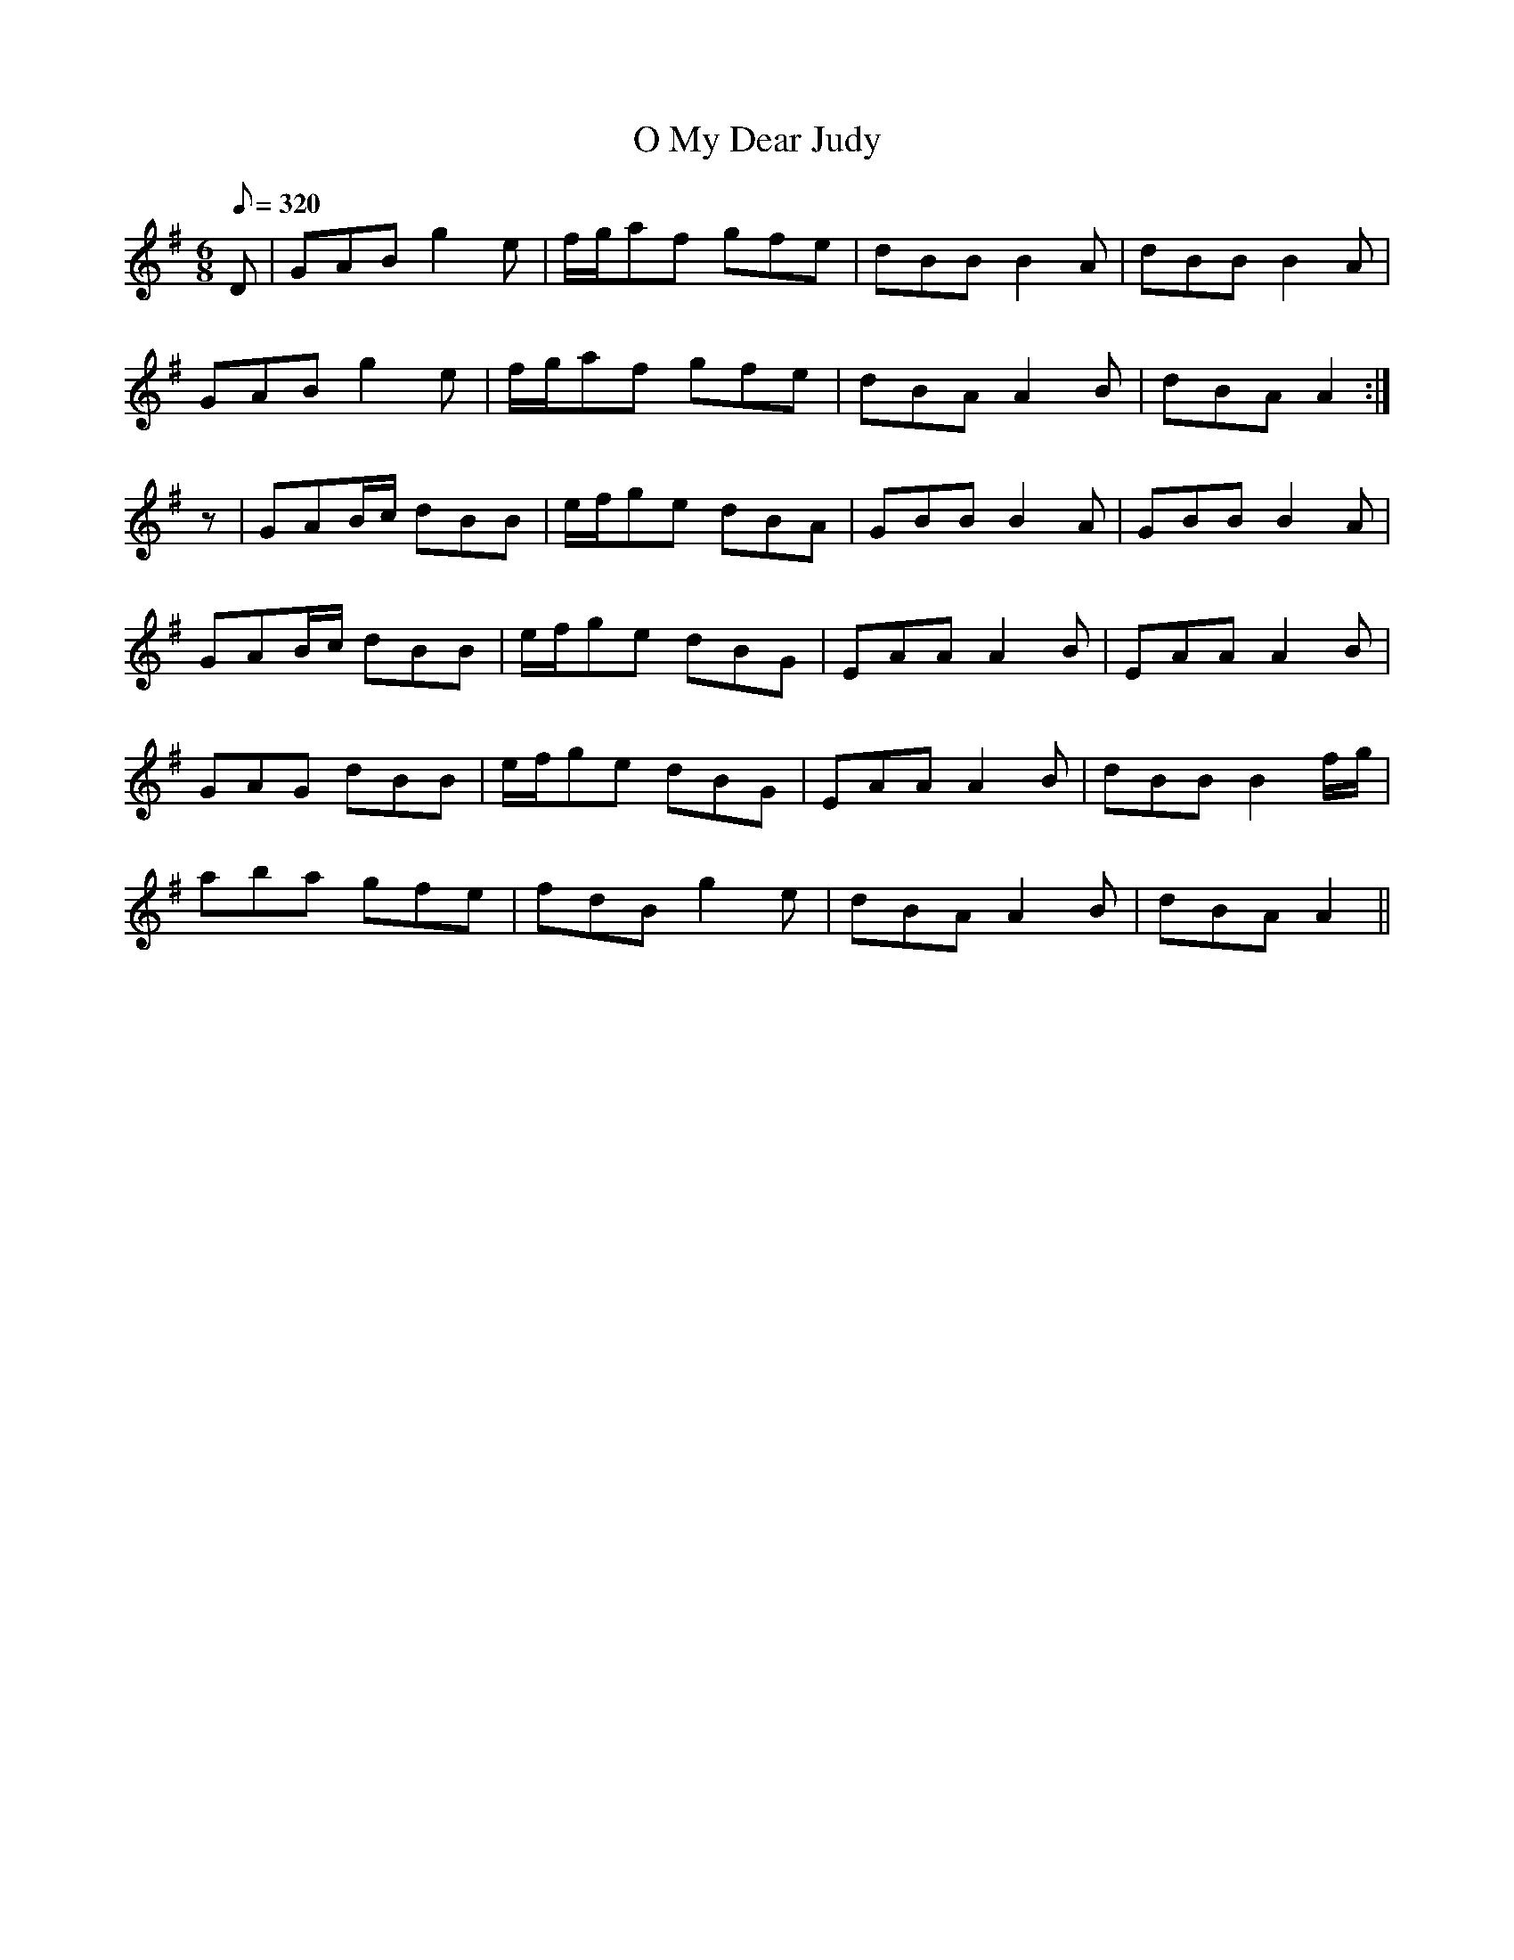 X:217
T: O My Dear Judy
N: O'Farrell's Pocket Companion v.3 (Sky ed. p.107)
N: "Irish"
M: 6/8
L: 1/8
R: jig
Q: 320
K: Ador
D| GAB g2e| f/g/af gfe| dBB B2A| dBB B2A|
GAB g2e| f/g/af gfe| dBA A2B| dBA A2 :|
z| GAB/c/ dBB| e/f/ge dBA| GBB B2A| GBB B2A|
GAB/c/ dBB| e/f/ge dBG| EAA A2B| EAA A2B|
GAG dBB| e/f/ge dBG| EAA A2B| dBB B2 f/g/|
aba gfe| fdB g2e| dBA A2B| dBA A2 ||
